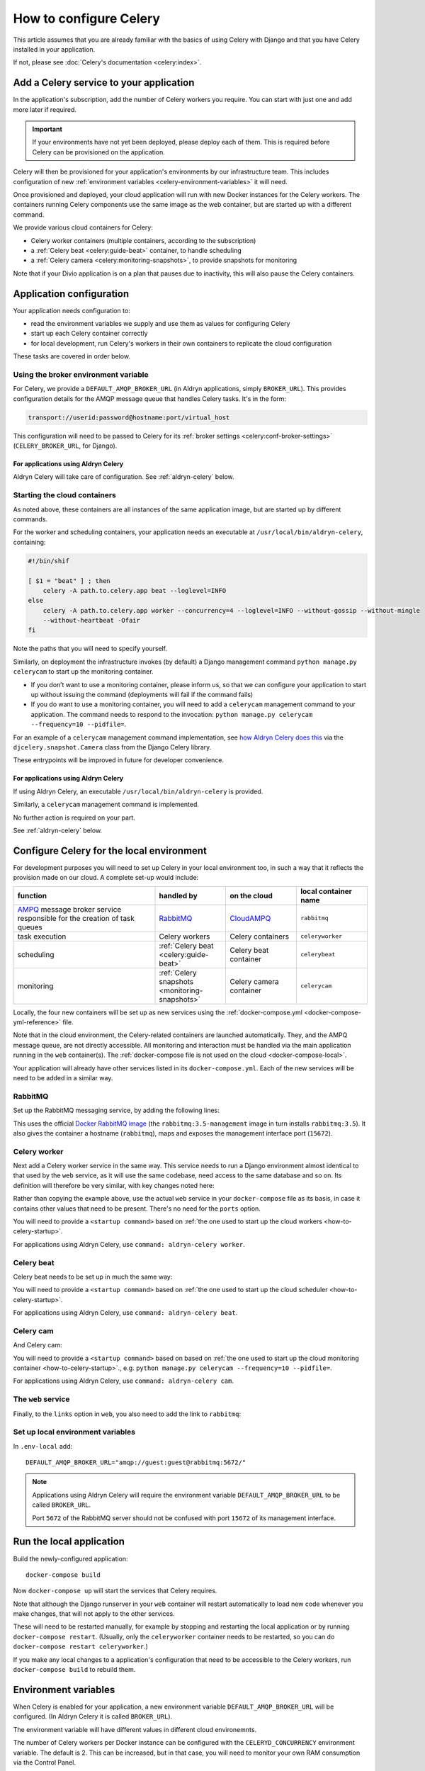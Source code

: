 .. raw:: html

    <style>
        table.docutils { width: 100%; table-layout: fixed;}
        table.docutils th, table.docutils td { white-space: normal }
    </style>

.. _celery:
.. _configure-celery:

How to configure Celery
=======================


This article assumes that you are already familiar with the basics of using Celery with Django and that you have Celery
installed in your application.

If not, please see :doc:`Celery's documentation <celery:index>`.


Add a Celery service to your application
----------------------------------------

In the application's subscription, add the number of Celery workers you require. You can start with just one and add
more later if required.

..  important::

    If your environments have not yet been deployed, please deploy each of them. This is required before
    Celery can be provisioned on the application.

Celery will then be provisioned for your application's environments by our infrastructure team. This includes
configuration of new :ref:`environment variables <celery-environment-variables>` it will need.

Once provisioned and deployed, your cloud application will run with new Docker instances for the Celery workers. The
containers running Celery components use the same image as the web container, but are started up with a different
command.

We provide various cloud containers for Celery:

* Celery worker containers (multiple containers, according to the subscription)
* a :ref:`Celery beat <celery:guide-beat>` container, to handle scheduling
* a :ref:`Celery camera <celery:monitoring-snapshots>`, to provide snapshots for monitoring

Note that if your Divio application is on a plan that pauses due to inactivity, this will also pause the Celery
containers.


Application configuration
--------------------------

Your application needs configuration to:

* read the environment variables we supply and use them as values for configuring Celery
* start up each Celery container correctly
* for local development, run Celery's workers in their own containers to replicate the cloud configuration

These tasks are covered in order below.


Using the broker environment variable
~~~~~~~~~~~~~~~~~~~~~~~~~~~~~~~~~~~~~~

For Celery, we provide a ``DEFAULT_AMQP_BROKER_URL`` (in Aldryn applications, simply ``BROKER_URL``). This provides
configuration details for the AMQP message queue that handles Celery tasks. It's in the form:

..  code-block:: text

    transport://userid:password@hostname:port/virtual_host

This configuration will need to be passed to Celery for its :ref:`broker settings <celery:conf-broker-settings>`
(``CELERY_BROKER_URL``, for Django).

For applications using Aldryn Celery
^^^^^^^^^^^^^^^^^^^^^^^^^^^^^^^^^^^^^

Aldryn Celery will take care of configuration. See :ref:`aldryn-celery` below.


.. _how-to-celery-startup:

Starting the cloud containers
~~~~~~~~~~~~~~~~~~~~~~~~~~~~~~~~~~~~~~

As noted above, these containers are all instances of the same application image, but are started up by different
commands.

For the worker and scheduling containers, your application needs an executable at ``/usr/local/bin/aldryn-celery``,
containing:

..  code-block:: bash

    #!/bin/shif

    [ $1 = "beat" ] ; then
        celery -A path.to.celery.app beat --loglevel=INFO
    else
        celery -A path.to.celery.app worker --concurrency=4 --loglevel=INFO --without-gossip --without-mingle
        --without-heartbeat -Ofair
    fi

Note the paths that you will need to specify yourself.

Similarly, on deployment the infrastructure invokes (by default) a Django management command ``python manage.py
celerycam`` to start up the monitoring container.

* If you don’t want to use a monitoring container, please inform us, so that we can configure your application to start
  up without issuing the command (deployments will fail if the command fails)
* If you do want to use a monitoring container, you will need to add a ``celerycam`` management command to your
  application. The command needs to respond to the invocation: ``python manage.py celerycam --frequency=10 --pidfile=``.

For an example of a ``celerycam`` management command implementation, see `how Aldryn Celery does this
<https://github.com/divio/aldryn-celery/blob/77886f934de9dd2d25b8279af8054b03c6677d03/aldryn_config.py#L57>`_ via the
``djcelery.snapshot.Camera`` class from the Django Celery library.

These entrypoints will be improved in future for developer convenience.


For applications using Aldryn Celery
^^^^^^^^^^^^^^^^^^^^^^^^^^^^^^^^^^^^^

If using Aldryn Celery, an executable ``/usr/local/bin/aldryn-celery`` is provided.

Similarly, a  ``celerycam`` management command is implemented.

No further action is required on your part.

See :ref:`aldryn-celery` below.


Configure Celery for the local environment
-------------------------------------------

For development purposes you will need to set up Celery in your local environment too, in such a way that it reflects
the provision made on our cloud. A complete set-up would include:

.. list-table::
   :widths: 40 20 20 20
   :header-rows: 1

   * - function
     - handled by
     - on the cloud
     - local container name
   * - `AMPQ <http://www.amqp.org>`_ message broker service responsible for the creation of task queues
     - `RabbitMQ <http://www.rabbitmq.com>`_
     - `CloudAMPQ <https://www.cloudamqp.com>`_
     - ``rabbitmq``
   * - task execution
     - Celery workers
     - Celery containers
     - ``celeryworker``
   * - scheduling
     - :ref:`Celery beat <celery:guide-beat>`
     - Celery beat container
     - ``celerybeat``
   * - monitoring
     - :ref:`Celery snapshots <monitoring-snapshots>`
     - Celery camera container
     - ``celerycam``

Locally, the four new containers will be set up as new services using the :ref:`docker-compose.yml
<docker-compose-yml-reference>` file.

Note that in the cloud environment, the Celery-related containers are launched automatically. They, and the AMPQ message
queue, are not directly accessible. All monitoring and interaction must be handled via the main application running in
the ``web`` container(s). The :ref:`docker-compose file is not used on the cloud <docker-compose-local>`.

Your application will already have other services listed in its ``docker-compose.yml``. Each of the new services will be
need to be added in a similar way.


RabbitMQ
~~~~~~~~

Set up the RabbitMQ messaging service, by adding the following lines:

..  code-block:: yaml
    :emphasize-lines: 9-17

    services:

      web:
        [...]

      database_default:
        [...]

      rabbitmq:
        image: rabbitmq:3.5-management
        hostname: rabbitmq
        ports:
          - "15672:15672"
        expose:
          - "15672"

This uses the official `Docker RabbitMQ image <https://github.com/docker-library/rabbitmq>`_ (the
``rabbitmq:3.5-management`` image in turn installs ``rabbitmq:3.5``). It also gives the container a hostname
(``rabbitmq``), maps and exposes the management interface port (``15672``).


Celery worker
~~~~~~~~~~~~~~~~

Next add a Celery worker service in the same way. This service needs to run a Django environment almost identical to
that used by the ``web`` service, as it will use the same codebase, need access to the same database and so on. Its
definition will therefore be very similar, with key changes noted here:

..  code-block:: yaml
    :emphasize-lines: 1, 5, 9

    celeryworker:
      build: "."
      links:
        - "database_default"
        - "rabbitmq:rabbitmq"
      volumes:
        - ".:/app:rw"
        - "./data:/data:rw"
      command: <startup command>
      env_file: .env-local

Rather than copying the example above, use the actual ``web`` service in your ``docker-compose`` file as its basis, in
case it contains other values that need to be present. There's no need for the ``ports`` option.

You will need to provide a ``<startup command>`` based on :ref:`the one used to start up the cloud workers
<how-to-celery-startup>`.

For applications using Aldryn Celery, use ``command: aldryn-celery worker``.


Celery beat
~~~~~~~~~~~~~~~~

Celery beat needs to be set up in much the same way:

..  code-block:: yaml
    :emphasize-lines: 1, 5, 9

    celerybeat:
      build: "."
      links:
        - "database_default"
        - "rabbitmq:rabbitmq"
      volumes:
        - ".:/app:rw"
        - "./data:/data:rw"
      command: <startup command>
      env_file: .env-local

You will need to provide a ``<startup command>`` based on :ref:`the one used to start up the cloud scheduler
<how-to-celery-startup>`.

For applications using Aldryn Celery, use ``command: aldryn-celery beat``.


Celery cam
~~~~~~~~~~~~~~~~

And Celery cam:

..  code-block:: yaml
    :emphasize-lines: 1, 5, 9

    celerycam:
      build: "."
      links:
        - "database_default"
        - "rabbitmq:rabbitmq"
      volumes:
        - ".:/app:rw"
        - "./data:/data:rw"
      command: aldryn-celery cam
      env_file: .env-local

You will need to provide a ``<startup command>`` based on based on :ref:`the one used to start up the cloud monitoring
container <how-to-celery-startup>`., e.g. ``python manage.py celerycam --frequency=10 --pidfile=``.

For applications using Aldryn Celery, use ``command: aldryn-celery cam``.


The ``web`` service
~~~~~~~~~~~~~~~~~~~~~~~~

Finally, to the ``links`` option in ``web``, you also need to add the link to ``rabbitmq``:

..  code-block:: yaml
    :emphasize-lines: 5

    web:
      [...]
      links:
        [...]
        - "rabbitmq:rabbitmq"


Set up local environment variables
~~~~~~~~~~~~~~~~~~~~~~~~~~~~~~~~~~

In ``.env-local`` add::

    DEFAULT_AMQP_BROKER_URL="amqp://guest:guest@rabbitmq:5672/"

..  note::

    Applications using Aldryn Celery will require the environment variable ``DEFAULT_AMQP_BROKER_URL`` to be called
    ``BROKER_URL``.

    Port ``5672`` of the RabbitMQ server should not be confused with port ``15672`` of its management interface.


Run the local application
-------------------------

Build the newly-configured application::

    docker-compose build

Now ``docker-compose up`` will start the services that Celery requires.

Note that although the Django runserver in your ``web`` container will restart automatically to load new code whenever
you make changes, that will not apply to the other services.

These will need to be restarted manually, for example by stopping and restarting the local application or by running
``docker-compose restart``. (Usually, only the ``celeryworker`` container needs to be restarted, so you can do
``docker-compose restart celeryworker``.)

If you make any local changes to a application's configuration that need to be accessible to the Celery workers, run
``docker-compose build`` to rebuild them.


.. _celery-environment-variables:

Environment variables
---------------------

When Celery is enabled for your application, a new environment variable ``DEFAULT_AMQP_BROKER_URL`` will be configured.
(In Aldryn Celery it is called ``BROKER_URL``).

The environment variable will have different values in different cloud environemnts.

The number of Celery workers per Docker instance can be configured with the
``CELERYD_CONCURRENCY`` environment variable. The default is 2. This can be
increased, but in that case, you will need to monitor your own RAM consumption
via the Control Panel.


For applications using Aldryn Celery
~~~~~~~~~~~~~~~~~~~~~~~~~~~~~~~~~~~~~

Other environment variables used by Aldryn Celery can be found in its `aldryn_config.py
<https://github.com/aldryn/aldryn-celery/blob/master/aldryn_config.py>`_.


.. _aldryn-celery:

Aldryn Celery (legacy)
-------------------------

Aldryn Celery is an :ref:`Aldryn Addon <aldryn>` wrapper application that `installs
<https://github.com/divio/aldryn-celery/blob/master/requirements.txt>`_ and configures Celery in your application,
exposing multiple Celery settings as `environment variables
<https://github.com/divio/aldryn-celery/blob/master/aldryn_config.py>`_ for fine-tuning its configuration.

Aldryn Celery installs components including Celery itself and Django Celery. The addon is no longer updated, and
installs an older version of Celery. Applications currently using Aldryn Celery will eventually need to be updated to
maintain compatibility with other dependencies of the application.
